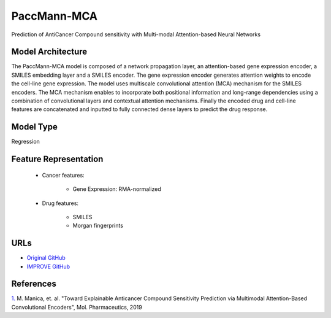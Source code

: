 =================
PaccMann-MCA
=================
Prediction of AntiCancer Compound sensitivity with Multi-modal Attention-based Neural Networks

Model Architecture
--------------------
The PaccMann-MCA model is composed of a network propagation layer, an attention-based gene expression encoder, a SMILES embedding layer and a SMILES encoder. The gene expression encoder generates attention weights to encode the cell-line gene expression. The model uses multiscale convolutional attention (MCA) mechanism for the SMILES encoders. The MCA mechanism enables to incorporate both positional information and long-range dependencies using a combination of convolutional layers and contextual attention mechanisms. Finally the encoded drug and cell-line features are concatenated and inputted to fully connected dense layers to predict the drug response.

Model Type
---------------
Regression

Feature Representation
--------------------------

   * Cancer features: 

      * Gene Expression: RMA-normalized

   * Drug features: 

      * SMILES
      * Morgan fingerprints



URLs
--------------------
- `Original GitHub <https://github.com/PaccMann/paccmann_predictor>`__
- `IMPROVE GitHub <https://github.com/JDACS4C-IMPROVE/Paccmann_MCA>`__

References
--------------------
`1. <https://pubs.acs.org/doi/10.1021/acs.molpharmaceut.9b00520>`_ M. Manica, et. al. "Toward Explainable Anticancer Compound Sensitivity Prediction via Multimodal Attention-Based Convolutional Encoders", Mol. Pharmaceutics, 2019
